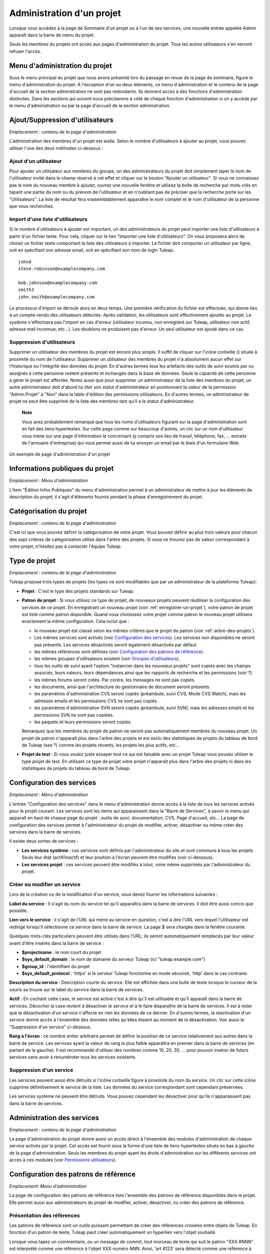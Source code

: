 


.. _administration-d'un-projet:

Administration d'un projet
==========================

Lorsque vous accédez à la page de Sommaire d'un projet ou à l'un de ses
services, une nouvelle entrée appelée Admin apparaît dans la barre de
menu du projet.

Seuls les membres du projets ont accès aux pages d'administration du
projet. Tous les autres utilisateurs s'en verront refuser l'accès.

Menu d'administration du projet
-------------------------------

Sous le menu principal du projet que nous avons présenté lors du passage
en revue de la page de sommaire, figure le menu d'administration du
projet. A l'exception d'un ou deux éléments, ce menu d'administration et
le contenu de la page d'accueil de la section administration ne sont pas
redondants. Ils donnent accès à des fonctions d'administration
distinctes. Dans les sections qui suivent nous préciserons à côté de
chaque fonction d'administration si on y accède par le menu
d'administration ou par la page d'accueil de la section administration.

Ajout/Suppression d'utilisateurs
--------------------------------

*Emplacement : contenu de la page d'administration*

L'administration des membres d'un projet est aisée. Selon le nombre
d'utilisateurs à ajouter au projet, vous pouvez utiliser l'une des deux
méthodes ci-dessous :

Ajout d'un utilisateur
``````````````````````

Pour ajouter un utilisateur aux membres du groupe, un des
administrateurs du projet doit simplement taper le nom de l'utilisateur
invité dans le champ réservé à cet effet et cliquer sur le bouton
"Ajouter un utilisateur". Si vous ne connaissez pas le nom du nouveau
membre à ajouter, ouvrez une nouvelle fenêtre et utilisez la boîte de
recherche par mots-clés en tapant une partie du nom ou du prénom de
l'utilisateur et en n'oubliant pas de préciser que la recherche porte
sur les "Utilisateurs". La liste de résultat fera vraisemblablement
apparaître le nom complet et le nom d'utilisateur de la personne que
vous recherchez.

Import d'une liste d'utilisateurs
``````````````````````````````````

Si le nombre d'utilisateurs à ajouter est important, un des
administrateurs du projet peut importer une liste d'utilisateurs à
partir d'un fichier texte. Pour cela, cliquer sur le lien "Importer une
liste d'utilisateurs". On vous proposera alors de choisir un fichier
texte comportant la liste des utilisateurs à importer. Le fichier doit
comporter un utilisateur par ligne, soit en spécifiant son adresse
email, soit en spécifiant son nom de login Tuleap.

::

    johnd
    steve.robinson@examplecompany.com

    bob.johnson@examplecompany.com
    smith3
    john.smith@examplecompany.com

Le processus d'import se déroule alors en deux temps. Une première
vérification du fichier est effectuée, qui donne lieu à un compte-rendu
des utilisateurs détectés. Après validation, les utilisateurs sont
effectivement ajoutés au projet. Le système n'effectuera pas l'import en
cas d'erreur (utilisateur inconnu, non enregistré sur
Tuleap, utilisateur non actif, adresse mail inconnue,
etc...). Les doublons ne produisent pas d'erreur. Un seul utilisateur
est ajouté dans ce cas.

Suppression d'utilisateurs
```````````````````````````

Supprimer un utilisateur des membres du projet est encore plus simple.
Il suffit de cliquer sur l'icône corbeille (|image0|) située à proximité
du nom de l'utilisateur. Supprimer un utilisateur des membres du projet
n'a absolument aucun effet sur l'historique ou l'intégrité des données
du projet. En d'autres termes tous les artefacts des outils de suivi
soumis par ou assignés à cette personne restent présents et inchangés
dans la base de données. Seule la capacité de cette personne à gérer le
projet est affectée. Notez aussi que pour supprimer un administrateur de
la liste des membres du projet, un autre administrateur doit d'abord lui
ôter son statut d'administrateur en positionnant la valeur de la
permission "Admin.Projet" à "Non" dans la table d'édition des
permissions utilisateurs. En d'autres termes, un administrateur de
projet ne peut être supprimé de la liste des membres tant qu'il a le
statut d'administrateur.

    **Note**

    Vous avez probablement remarqué que tous les noms d'utilisateurs
    figurant sur la page d'administration sont en fait des liens
    hypertextes. Sur cette page comme sur beaucoup d'autres, un clic sur
    un nom d'utilisateur vous mène sur une page d'information le
    concernant (y compris son lieu de travail, téléphone, fax, ...
    extraits de l'annuaire d'entreprise) qui vous permet aussi de lui
    envoyer un email par le biais d'un formulaire Web.

.. figure:: ../images/screenshots/sc_projectadminpage.png
   :align: center
   :alt: Un exemple de page d'administration d'un projet
   :name: Un exemple de page d'administration d'un projet

   Un exemple de page d'administration d'un projet

Informations publiques du projet
---------------------------------

*Emplacement : Menu d'administration*

L'item "Édition Infos Publiques" du menu d'administration permet à un
administrateur de mettre à jour les éléments de description du projet;
il s'agit d'éléments fournis pendant la phase d'enregistrement du
projet.

Catégorisation du projet
-------------------------

*Emplacement : contenu de la page d'administration*

C'est ici que vous pouvez définir la catégorisation de votre projet.
Vous pouvez définir au plus trois valeurs pour chacun des sept critères
de catégorisation utilisé dans l'arbre des projets. Si vous ne trouvez
pas de valeur correspondant à votre projet, n'hésitez pas à contacter
l'équipe Tuleap.

.. _type-de-projet:

Type de projet
---------------

*Emplacement : contenu de la page d'administration*

Tuleap propose trois types de projets (les types ne sont modifiables que par un administrateur de la plateforme Tuleap):

-  **Projet** : C'est le type des projets standards sur
   Tuleap.

-  **Patron de projet** : Si vous utilisez ce type de projet, de
   nouveaux projets peuvent réutiliser la configuration des services de
   ce projet. En enrégistrant un nouveau projet (voir :ref:`enregistrer-un-projet`), votre patron
   de projet est listé comme patron disponible. Quand vous choisissez
   votre projet comme patron le nouveau projet utilisera exactement la
   même configuration. Cela inclut que :

   -  le nouveau projet est classé selon les mêmes critères que le
      projet de patron (voir :ref:`arbre-des-projets`).

   -  Les mêmes services sont activés (voir `Configuration des services`_). Les services non
      disponibles ne seront pas présents. Les services désactivés seront
      également désactivés par défaut.

   -  les mêmes références sont définies (voir `Configuration des patrons de référence`_).

   -  les mêmes groupes d'utilisateurs existent (voir `Groupes d'utilisateurs`_).

   -  tous les outils de suivi ayant l'option "instancier dans les
      nouveaux projets" sont copiés avec les champs associés, leurs
      valeurs, leurs dépendances ainsi que les rapports de recherche et
      les permissions (voir ?).

   -  les mêmes forums seront créés. Par contre, les messages ne sont
      pas copiés.

   -  les documents, ainsi que l'architecture du gestionnaire de
      document seront présents.

   -  les paramètres d'administration CVS seront copiés (préambule,
      suivi CVS, Mode CVS Watch), mais les adresses emails et les
      permissions CVS ne sont pas copiés.

   -  les paramètres d'administration SVN seront copiés (préambule,
      suivi SVN), mais les adresses emails et les permissions SVN ne
      sont pas copiées.

   -  les paquets et leurs permissions seront copiés.

   Remarquez que les membres du projet de patron ne seront pas
   automatiquement membres du nouveau projet. Un projet de patron
   n'apparaît plus dans l'arbre des projets et est exclu des
   statistiques de projets du tableau de bord de Tuleap (see
   ?) comme les projets récents, les projets les plus actifs, etc...

-  **Projet de test** : Si vous voulez juste essayer tout ce qui est
   faisable avec un projet Tuleap vous pouvez utiliser le
   type projet de test. En utilisant ce type de projet votre projet
   n'apparaît plus dans l'arbre des projets ni dans les statistiques de
   projets du tableau de bord de Tuleap.

.. _configuration-des-services:

Configuration des services
--------------------------

*Emplacement : Menu d'administration*

L'entrée "Configuration des services" dans le menu d'administration
donne accès à la liste de tous les services activés pour le projet
courant. Les services sont les items qui apparaissent dans la "Barre de
Services", à savoir le menu qui apparaît en haut de chaque page du
projet : outils de suivi, documentation, CVS, Page d'accueil, etc... La
page de configuration des services permet à l'administrateur du projet
de modifier, activer, désactiver ou même créer des services dans la
barre de services.

Il existe deux sortes de services :

-  **Les services système** : ces services sont définis par
   l'administrateur du site et sont communs à tous les projets. Seuls
   leur état (actif/inactif) et leur position à l'écran peuvent être
   modifiés (voir ci-dessous).

-  **Les services projet** : ces services peuvent être modifiés à
   loisir, voire même supprimés par l'administrateur du projet.

Créer ou modifier un service
`````````````````````````````

Lors de la création ou de la modification d'un service, vous devez
fournir les informations suivantes :

**Label du service** : Il s'agit du nom du service tel qu'il apparaîtra
dans la barre de services. Il doit être aussi concis que possible.

**Lien vers le service** : il s'agit de l'URL qui mène au service en
question, c'est à dire l'URL vers lequel l'utilisateur est redirigé
lorsqu'il sélectionne ce service dans la barre de service. La page $
sera chargée dans la fenêtre courante.

Quelques mots-clés particuliers peuvent être utilisés dans l'URL; ils
seront automatiquement remplacés par leur valeur avant d'être insérés
dans la barre de service :

-  **$projectname** : le nom court du projet

-  **$sys\_default\_domain** : le nom de domaine du serveur
   Tuleap (ici "tuleap.example.com")

-  **$group\_id** : l'identifiant du projet

-  **$sys\_default\_protocol** : 'https' si le serveur
   Tuleap fonctionne en mode sécurisé, 'http' dans le cas
   contraire.

**Description du service** : Description courte du service. Elle est
affichée dans une bulle de texte lorsque le curseur de la souris se
trouve sur le label du service dans la barre de services.

**Actif** : En cochant cette case, le service est activé c'est à dire
qu'il est utilisable et qu'il apparaît dans la barre de services.
Décocher la case revient à désactiver le service et à le faire
disparaître de la barre de services. Il est à noter que la désactivation
d'un service n'affecte en rien les données de ce dernier. En d'autres
termes, la réactivation d'un service donne accès à l'ensemble des
données telles qu'elles étaient au moment de la désactivation. Voir
aussi la "Suppression d'un service" ci-dessous.

**Rang à l'écran** : ce nombre entier arbitraire permet de définir la
position de ce service relativement aux autres dans la barre de service.
Les services ayant la valeur de rang la plus faible apparaîtra en
premier dans la barre de services (en partant de la gauche). Il est
recommandé d'utiliser des nombres comme 10, 20, 30, ... pour pouvoir
insérer de futurs services sans avoir à renuméroter tous les services
existants.

Suppression d'un service
`````````````````````````

Les services peuvent aussi être détruits si l'icône corbeille figure à
proximité du nom du service. Un clic sur cette icône supprime
définitivement le service de la liste. Les données du service
correspondant sont cependant préservées.

Les services système ne peuvent être détruits. Vous pouvez cependant les
désactiver pour qu'ils n'apparaissent pas dans la barre de services.

Administration des services
---------------------------

*Emplacement : contenu de la page d'administration*

La page d'administration du projet donne aussi un accès direct à
l'ensemble des modules d'administration de chaque service activés par le
projet. Cet accès est fourni sous la forme d'une liste de liens
hypertextes situés en bas à gauche de la page d'administration. Seuls
les membres du projet ayant les droits d'administration sur les
différents services ont accès à ces modules (voir `Permissions utilisateurs`_).

Configuration des patrons de référence
--------------------------------------

*Emplacement: Menu d'administration*

La page de configuration des patrons de référence liste l'ensemble des
patrons de référence disponibles dans le projet. Elle permet aussi aux
administrateurs du projet de modifier, activer, désactiver, ou créer des
patrons de référence.

.. _presentation-des-references:

Présentation des références
`````````````````````````````

Les patrons de référence sont un outils puissant permettant de créer des
références croisées entre objets de Tuleap. En fonction d'un
patron de texte, Tuleap peut créer automatiquement un
hyperlien vers l'objet souhaité.

Lorsque vous tapez un commentaire, ou un message de commit, tout morceau
de texte qui suit le patron "XXX #NNN" est interprété comme une
référence à l'objet XXX numéro NNN. Ainsi, 'art #123' sera détecté comme
une référence à l'artefact numéro 123, et Tuleap créera
automatiquement un hyperlien qui pointe sur la page décrivant
précisément cet artefact.

Vous pouvez également référencer un objet appartenant à un autre projet.
A cette fin, utilisez soit 'XXX #num\_projet:NNN', soit 'XXX
#nom\_projet:NNN' pour référencer l'objet XXX numéro NNN appartenant au
projet numéro 'num\_projet', ou dont le nom est 'nom\_projet'. Par
exemple, 'wiki #monproj:Accueil' est une référence à la page wiki
'Accueil' du projet 'monproj'.

Certains patrons de référence peuvent nécessiter plusieurs paramètres.
Dans ce cas, utilisez le caractère '/' comme séparateur entre les
paramètres. Par exemple, 'wiki #Accueil/2' crée une référence vers la
page wiki 'Accueil' à la version 2.

Il existe deux types de patrons de référence :

-  **Les patrons de référence système** : ces patrons de référence sont
   définis par l'administrateur du site et sont communs à l'ensemble des
   projets. Ils ne peuvent pas être modifiés, excepté leur statut
   (activé/désactivé).

   La plupart des patrons de référence système sont liés à un service
   spécifique. Ainsi 'art', 'doc', 'file' ou 'wiki' sont liés
   respectivement aux services outils de suivi, gestionnaire de
   documents, gestionnaire de fichiers et Wiki. Afin de faciliter
   l'utilisation de ces patrons de référence, ils sont automatiquement
   activés ou désactivés lorsque le service correspondant est
   activé/désactivé. Cependant, il est toujours possible de les activer
   ou de les désactiver manuellement.

-  **Les patrons de référence projet** : ces patrons de référence
   peuvent être entièrement personnalisés par les administrateurs du
   projet.

Patrons de référence prédéfinis
````````````````````````````````

Voici la liste des patrons de référence prédéfinis :

-  **art #num ou artifact #num** : référence à l'artefact numéro 'num'.
   C'est un numéro global au système (l'artefact 'num' est unique, et
   n'existe que dans un projet). Cette référence crée un lien vers la
   page de description et de mise à jour de l'artefact. En sus des mots
   clés 'art' et 'artifact', les artefacts peuvent être référencés à
   l'aide du nom court de l'outil de suivi. Ainsi, un artefact issu d'un
   outil de suivi de bugs (anomalies) pourra être référencé par **bug
   #NNN**, une demande de support (support request) par **sr #NNN**, une
   tâche par **task #NNN** et un patch avec **patch #NNN**. Ainsi,
   lorque vous créez un outil de suivi personnalisé, il est important de
   bien choisir son nom court.

-  **commit #num ou cvs #num** : référence au commit CVS numéro 'num'.
   C'est un numéro global au système. Cette référence crée un lien vers
   la page de description du commit, qui contient le message du commit,
   la liste des fichiers modifiés, les liens vers les modifications, ...

-  **rev #num ou revision #num ou svn #num** : référence à la révision
   Subversion numéro 'num'. C'est un numéro propre au projet : si vous
   souhaitez référencer une révision Subversion d'un autre projet, il
   vous faudra spécifier le projet dans la référence (par exemple: 'rev
   #monproj#123'). Cette référence crée un lien vers la page de
   description de la révision, qui contient le message du commit, la
   liste des fichiers modifiés, les liens vers les modifications, ...

-  **wiki #pagewiki et wiki #pagewiki/num** : référence à la page Wiki
   nommée 'pagewiki'. Le second format permet de spécifier la version de
   la page Wiki. Les pages Wiki sont propres à un projet, donc si vous
   devez référencer une page appartenant à un autre projet, il faut
   spécifier le projet dans la référence.

-  **doc #num ou document #num** : référence au document numéro 'num'.
   C'est un numéro global au système. Les numéros de documents sont
   visibles dans la page principale du service 'Documentation' :
   l'identifiant est visible lorsqu'on place la souris sur le titre. La
   référence pointe sur le document lui-même.

-  **news #num** : référence vers l'annonce numéro 'num'. C'est un
   numéro global au système. Cette référence crée un lien vers la page
   d'annonce, où il est possible d'ajouter des commentaires.

-  **forum #num et msg #num** : référence vers le forum numéro 'num' ou
   vers le message de forum numéro 'num'. Ce sont des numéros globaux au
   système. La première référence crée un lien vers la page d'accueil du
   forum, tandis que la deuxième crée un lien vers un message précis.

-  **file #num** : référence vers le fichier numéro 'num'. C'est un
   numéro global au système. Ce type de référence permet de télécharger
   directement un fichier faisant partie d'une version. Les numéros de
   fichiers sont visibles dans la page principale du service 'Fichiers'
   : l'identifiant est visible lorsqu'on place la souris sur le nom du
   fichier. La référence pointe sur le fichier lui-même, et le
   navigateur peut alors vous demander à quel endroit vous voulez le
   sauvegarder. Il se peut aussi que vous deviez accepter la licence du
   projet avant de pouvoir télécharger le fichier.

-  **release #num** : référence vers la version (release) numéro 'num'.
   C'est un numéro global au système. Les numéros de version sont
   visibles dans la page principale du service 'Fichiers' :
   l'identifiant est visible lorsqu'on place la souris sur le nom de la
   version. La référence pointe sur la page d'accueil du gestionnaire de
   fichier, où la version référencée est mise en valeur dans la liste.

Utilisation des références
```````````````````````````

Lors des phases de développement ou de maintenance d'un projet, il est
essentiel de garder la trace des changements effectués dans le code
source. C'est ce que font les systèmes de gestion de configuration comme
CVS ou Subversion. En complément de ce suivi, il est tout aussi critique
de pouvoir relier ces changements de code aux artefacts (une tâche, une
anomalie ou une demande d'assistance) qui ont amené les développeurs à
modifier le code ou la documentation. Et inversement, à la lecture d'un
artefact il est très utile de voir quels changements il a engendré dans
le code source.

L'intégration de CVS et de Subversion avec Tuleap fournit
précisément ce mécanisme de références croisées. Ceci est rendu possible
par l'utilisation des références à utiliser dans les commentaires des
artefacts ou dans les messages de commits que Tuleap
reconnaît automatiquement.

Le système n'est pas limité aux références à des commits ou a des
artefact, puisqu'il est également possible de référencer un message
posté dans un forum, une documentation, ou un fichier. Le système est
suffisament flexible pour permettre le référencement d'objets qui ne
sont pas dans Tuleap. Il vous suffit de créer vos propres
patrons de référence pour relier vos messages à un gestionnaire de
document externe comme Docushare, ou à un outil de gestion de code
source comme ClearCase.

    **Tip**

    C'est une excellente pratique que de toujours référencer les tâches,
    anomalies, demande d'assistance appropriées dans le message de
    commit CVS ou Subversion. De la même façon, lorsque l'artefact
    correspondant est fermé, assurez-vous de mentionner le commit qui
    résout le problème dans un commentaire. Vous constaterez que cette
    pratique est extrêmement efficace pour suivre l'historique des
    changements et pourquoi un changement a eu lieu.

Création ou modification d'un patron de référence
``````````````````````````````````````````````````

Pour créer ou modifier un patron de référence, il faut remplir les
champs suivants :

1. **Mot-clé** : C'est le mot-clé qui va déclencher la création d'une
   référence lorsqu'il est détecté. Il est préférable de le choisir court
   et explicite pour favoriser la lecture des références.

2. **Description** : Courte description du patron de référence. Elle est
   affichée lorsqu'on place la souris sur une référence extraite.

3. **Lien** : C'est l'URL vers lequel pointe la référence. L'utilisateur
   sera automatiquement redirigé vers cette adresse s'il clique sur la
   référence. L'URL ne pointe pas nécessairement vers le serveur
   Tuleap : on peut créer des patrons de référence qui pointent
   vers des pages externes. La nouvelle page sera chargée dans le fenêtre
   courante.

Certaines chaînes de caractères seront interprétées lors de la création
de la référence :

-  **$projname** : nom court du projet.

-  **$group\_id** : numéro du projet.

-  **$0** : le mot-clé extrait par ce patron de référence.

-  **$1** : le premier paramètre de la référence.

-  **$2** : le deuxième paramètre de la référence.

-  **$3...$9** : du troisième au neuvième paramètre de la référence.

Exemples:

-  **artifact #25** : '$0' vaut 'artifact', '$1' vaut '25'

-  **wiki #tuleap:Accueil/1** : '$0' vaut 'wiki', '$1' vaut 'Accueil',
   '$2' vaut '1', '$projname' vaut 'tuleap'

-  **myref #123:1/23/456** : '$0' vaut 'myref', '$1' vaut '1', '$2' vaut
   '23', '$3' vaut '456' et '$group\_id' vaut '123'

-  **google #tuleap/enalean** : '$0' vaut 'google', '$1' vaut 'tuleap',
   '$2' vaut 'enalean'. Si vous avez défini le patron de référence
   'google', avec un lien pointant vers
   **http://www.google.com/search?hl=en&q=$1+$2**, cliquer sur la
   référence 'google #tuleap/enalean' lancera une recherche Google de
   'tuleap enalean'.

-  **ds #123** : '$0' vaut 'ds', '$1' vaut '123'. Si vous avez défini le
   patron de référence 'ds', avec un lien pointant vers
   **http://docushare/dsweb/Get/Document-$1**, cliquer sur la référence
   'ds #123' lancera le téléchargement du document '123' de votre
   serveur Docushare local.

Il faut noter que le nombre de paramètres est important : si le nombre
de paramètres dans le texte ne correspond pas au nombre de paramètres
définis dans le patron de référence, la référence ne sera pas extraite.
Ceci permet de créer plusieurs patrons de référence avec le même
mot-clé, mais un nombre de paramètres différent. Voyez par exemple les
références suivantes : 'wiki #Accueil' est une référence à un seul
paramètre pointant vers la page Wiki 'Accueil', alors que la référence
'wiki #Accueil/2' est une autre référence à deux paramètres pointant
vers la page Wiki 'Accueil' à la version '2'.

4. **Actif** : En cochant cette case, le patron de référence est activé,
   c'est à dire qu'il est utilisable et sera extrait automatiquement.
   Décocher la case revient à désactiver le patron de référence. Voir aussi
   la "Suppression d'un patron de référence" ci-dessous.

Suppression d'un patron de référence
`````````````````````````````````````

Les patrons de référence projet peuvent aussi être détruits. Un clic sur
l'icône corbeille figurant à proximité du nom du patron de référence
supprime définitivement ce dernier. Un patron de référence détruit devra
être recréé pour être à nouveau utilisable.

Les patrons de référence système ne peuvent être détruits. Vous pouvez
cependant les désactiver pour que les références ne soient plus
extraites.

Permissions utilisateurs
------------------------

*Emplacement : contenu de la page d'administration*

Les administrateurs du projet ont la capacité à définir les permissions
des membres du projets. Un membre de l'équipe de projet peut par exemple
avoir tous les droits d'administration sur l'outil de suivi des
anomalies et aucun droit concernant le gestionnaire de document du
projet.

.. figure:: ../images/screenshots/sc_userpermissions.png
   :align: center
   :alt: Un exemple de table de permissions des membres d'un projet
   :name: Un exemple de table de permissions des membres d'un projet

   Un exemple de table de permissions des membres d'un projet

`Un exemple de table de permissions des membres d'un projet`_ montre un exemple de table de permissions des membres d'un projet.
Chaque colonne représente un service ou une capacité de l'utilisateur et
chaque ligne représente les droits d'un des membres du projet. Passons
en revue chacune des colonnes :

-  **Admin Projet** : Un choix Oui/Non permet de définir si un
   utilisateur est un administrateur du projet ou pas. Un administrateur
   a absolument tous les droits sur tous les services, les délivrables
   et les membres du projet. Seuls les administrateurs ont accès à la
   page de définition des permissions des utilisateurs.

-  **Écriture CVS** : actuellement toujours positionné à Oui. Tous les
   membres du projet ont les droits d'accès en écriture sur le dépôt CVS
   [#f1]_ du projet et cela ne peut être modifié depuis l'interface
   utilisateur de Tuleap. Nous verrons cependant comment
   désactiver l'accès en écriture au dépôt CVS dans le chapitre qui lui
   est consacré (:ref:`controle-version-cvs`).

-  **Outils de suivi** :

   -  *None* : l'utilisateur a les mêmes droits sur cet outil qu'un
      utilisateur externe au projet.

   -  *Administrateur* : Les administrateurs des outils de suivi (et des
      autres services) ont tous les droits d'administration concernant
      ce service. Par exemple, il leur est possible de définir de
      nouveaux champs ou de nouvelles valeurs pour les champs de cet
      outil de suivi.

-  **Forums, Gestionnaire de documents, Gestionnaires de fichiers** :

   -  *None* : l'utilisateur a les mêmes droits sur cet outil qu'un
      utilisateur externe au projet.

   -  *Modérateur* : (Forums uniquement) : un modérateur a la capacité à
      gérer la section forum du projet, à savoir créer/détruire des
      forums, supprimer des messages indésirables dans un forum et
      changer la configuration d'un forum comme modifier le statut
      (public/privé) ou changer la description.

   -  *Éditeur* : (Gestionnaire de documents uniquement) : Un éditeur
      peut passer en revue et valider un document avant sa publication.
      Il peut aussi mettre à jour ou détruire un document.

   -  *Administrateur* : (Gestionnaire de fichiers uniquement) : un
      administrateur du gestionnaire de fichiers peut gérer les paquets
      et les versions de fichiers. Il peut aussi définir les permissions
      d'accès à ces fichiers pour les différents groupes d'utilisateurs
      existants. Il ne peut cependant pas définir les groupes
      d'utilisateurs. Seuls les administrateurs du projet ont cette
      possibilité.

-  **Membres des groupes d'utilisateurs** : Pour chaque utilisateur
   figure dans cette colonne la liste des groupes d'utilisateurs
   auxquels il appartient. Voir `Groupes d'utilisateurs`_ pour plus d'information sur les
   groupes d'utilisateurs.

    **Important**

    N'oubliez pas de cliquer sur le bouton "Mettre à jour les
    permissions" en bas de page après avoir effectué des modifications
    dans la table des permissions.

.. _groupes-d'utilisateurs:

Groupes d'utilisateurs
----------------------

*Emplacement : Menu d'administration*

Un groupe d'utilisateurs, aussi appelé "ugroup", est tout simplement un
regroupement d'utilisateurs Tuleap. Les groupes
d'utilisateurs sont utilisés dans le but de définir des permissions
spécifiques sur certaines données du projet (certains paquets ou
versions de fichiers par exemple - voir :ref:`modification-d'un-paquet`). Un groupe d'utilisateurs est
toujours attaché à un projet en particulier, mais les utilisateurs d'un
groupe ne doivent pas nécessairement être membres de ce projet.

Gestion des groupes d'utilisateurs
```````````````````````````````````

La fonction d'"Administration des groupes d'utilisateurs" donne accès à
la liste de tous les groupes d'utilisateurs définis pour ce projet et
permet d'en créer de nouveaux.

.. figure:: ../images/screenshots/sc_usergrouplist.png
   :align: center
   :alt: Page de gestion des groupes d'utilisateurs
   :name: Page de gestion des groupes d'utilisateurs

   Page de gestion des groupes d'utilisateurs

Dans la liste figure deux types de groupes (voir par exemple `Page de gestion des groupes d'utilisateurs`_) :

**Les groupes d'utilisateurs prédéfinis** : Ces groupes sont
automatiquement définis pour chaque projet. Il s'agit par exemple de :
**membres\_projet, admins\_projet, utilisateurs\_enregistres, personne,
admins\_gestionnaire\_fichier**, etc... Ces groupes sont dynamiques
c'est à dire que Tuleap maintient la liste des membres de ce
groupe pour vous. Ainsi si un nouveau membre du projet se voit accorder
les droits d'administrateur, il sera automatiquement ajouté au groupe
'admins\_projet' et disposera des mêmes permissions que celles déjà
accordées à ce groupe.

**Les groupes d'utilisateurs personnalisés** sont définis par les
administrateurs du projet. Ils sont composés d'une liste statique
d'utilisateurs qui doivent tous être des utilisateurs enregistrés de
Tuleap. Cette liste peut être modifiée à tout moment par
l'administrateur. Elle n'est pas modifiée automatiquement sauf si un
utilisateur est supprimé de la liste des membres du projet ou si son
compte Tuleap est supprimé.

Créer un groupe d'utilisateurs
```````````````````````````````

Lors de la création d'un groupe d'utilisateurs, les informations
suivantes doivent être fournies :

**Nom** : Il s'agit du nom du groupe tel qu'il apparaîtra dans les
écrans de définition des permissions. Le nom ne peut contenir ni espace,
ni ponctuation.

**Description** : une description courte du groupe d'utilisateurs. Elle
est uniquement utilisée dans les écrans d'administration des groupes
d'utilisateurs.

**Créer à partir de** : c'est un moyen de présélection rapide des
membres du groupe : vous pouvez créer un groupe à partir de rien (Groupe
vide) ou bien en partant de la liste des membres du projet ou des
administrateurs du projet. Les membres de ces groupes seront alors
automatiquement insérés dans le nouveau groupe. Dans l'étape suivante
vous pourrez ajouter ou supprimer des utilisateurs à ce groupe.

.. figure:: ../images/screenshots/sc_usergroupedit.png
   :align: center
   :alt: Édition d'un groupe d'utilisateur
   :name: Édition d'un groupe d'utilisateur

   Édition d'un groupe d'utilisateur

Sur l'écran suivant (voir `Édition d'un groupe d'utilisateur`_), l'administrateur du projet peut
sélectionner les membres du groupe nouvellement créé.

Deux colonnes sont visibles : celle de gauche contient la liste de tous
les utilisateurs enregistrés sur le site et celle de droite présente la
liste des utilisateurs déjà admis dans le groupe. Vous devez utiliser
les flèches situées entre les deux colonnes pour supprimer ou intégrer
de nouveaux utilisateurs dans ce groupe.

L'interface utilisateur offre aussi plusieurs façons très pratiques de
sélectionner certains utilisateurs lorsque la liste des utilisateurs
enregistrés est très longue. Vous pouvez, par exemple, choisir
d'afficher uniquement les utilisateurs dont le nom commence par une
certaine lettre de l'alphabet ou vous pouvez aussi filtrer en tapant une
partie du nom de l'utilisateur dans la boîte de texte 'Filtre'. Par
exemple, si vous tapez 'jean', seuls les utilisateurs dont le nom
complet ou le nom d'utilisateur comporte cette chaîne de caractères
seront affichés.

Une fois la sélection des utilisateurs terminée, il ne vous reste plus
qu'à cliquer sur le bouton Valider pour créer le groupe d'utilisateurs.

    **Tip**

    Il se peut que vous souhaitiez accorder certaines permissions à tous
    les membres du projet plus quelques utilisateurs externes. Dans ce
    cas, il peut vous paraître tentant de créer un nouveau groupe à
    partir du groupe membres\_projet et d'y ajouter les quelques
    utilisateurs externes manquants. Cette solution est tout à fait
    acceptable mais elle présente l'inconvénient de ne pas mettre à jour
    automatiquement le groupe lorsque de nouveaux utilisateurs quittent
    ou rejoignent les membres du projet. Dans ce cas vous devrez
    effectuer les mêmes opérations manuellement pour le groupe défini.
    Il est donc préférable de créer un groupe qui ne contient que les
    utilisateurs externes et de lui accorder les mêmes permissions qu'au
    groupe dynamique 'membres\_projet'.

Modifier un groupe d'utilisateurs
``````````````````````````````````

Pour mettre à jour un groupe d'utilisateurs existant, il suffit de le
sélectionner dans la liste des groupes d'utilisateurs. Un écran
semblable à l'écran de création apparaît alors qui vous permet de
modifier la composition de ce groupe d'utilisateurs.

Supprimer un groupe d'utilisateurs
```````````````````````````````````

Les groupes d'utilisateurs peuvent aisément être supprimés en cliquant
sur l'icône corbeille situé en regard du nom du groupe sur la page
d'administration des groupes (voir `Page de gestion des groupes d'utilisateurs`_). Seuls les groupes d'utilisateurs
personnalisés peuvent être supprimés.

    **Important**

    Veuillez noter que la suppression d'un groupe d'utilisateurs
    impliqué dans la définition de certaines permissions est une action
    dangereuse. Par exemple, si ce groupe sert à limiter l'accès à un
    paquet logiciel, la suppression du groupe entraînera la suppression
    du contrôle d'accès et son retour au comportement par défaut, c'est
    à dire un accès à tous les utilisateurs.

Liens entre groupes d'utilsateurs
`````````````````````````````````

Ces liens permettent à des utilisateurs qui sont membres d'un projet d'avoir des
droits dans en autre projet sans en devenir membre de celui-ci. Pour créer un lien
il faut être administrateur des deux projets.

Voyons cela avec un example. Supposons qu'il y ait un groupe d'utilisateurs
'some_people' dans le projet 'my project'. Supposons ensuite que l'on veuille leur
donner des droits dans un autre projet 'my software' dont ils ne sont pas membres.
Dans le projet 'my_software', naviguer au panneau d'admin, cliquer sur
**Administration des groupes utilisateurs** puis **Créer un nouveau groupe d'utilisateurs**.
Appeler ce nouveau groupe 'my_project_users', par exemple, puis cliquer sur **Créer un groupe d'utilisateurs**.

.. figure:: ../images/screenshots/user_group_binding2.png
   :align: center
   :alt: User Group Creation
   :name: User Group Creation

   User Group Creation

Une fois créé, une page s'affichera avec des onglets à gauche. Cliquer sur **Liens**
puis **Editer la liaison avec le groupe d'utilsateurs**. Il faudra préciser le
projet source. Choisir 'my_project' et le groupe d'utilsateurs 'some people'.
Valider la sélection avec **Modifier la liason**.

.. figure:: ../images/screenshots/user_group_binding3.png
   :align: center
   :alt: User Group Binding
   :name: User Group Binding

   User Group Binding

Voilà! Un groupe d'utilsateurs externes au projet a été créé et il est utilsable
partout dans le projet comme n'importe quel autre groupe d'utilisateurs.   


Informations complémentaires sur les groupes d'utilisateurs
````````````````````````````````````````````````````````````

Il est possible de connaître l'ensemble des groupes auquel appartient un
membre du projet en accédant à la page de définition des permissions des
membres (`Permissions utilisateurs`_). Veuillez noter cependant que seuls sont affichés les
groupes définis pour le projet courant. L'utilisateur peut effectivement
appartenir à d'autres groupes d'utilisateurs dans d'autre projets.

En bas de la page de modification d'un groupe d'utilisateurs (`Édition d'un groupe d'utilisateur`_) figure
aussi la liste de toutes les permissions dans lesquelles ce groupe est
impliqué au niveau des différents services (par exemple l'accès aux
paquets et versions des logiciels).

Lorsqu'un utilisateur quitte les membres du projet, il est
automatiquement supprimé de tous les groupes d'utilisateurs pour des
raisons de sécurité.

De la même façon lorsqu'un compte utilisateur est supprimé par les
administrateurs du site, il est automatiquement supprimé de tous les
groupes dont il est membre quel que soit le projet.

.. _exportation-des-donnees-du-projet:

Exportation des données du projet
---------------------------------

*Emplacement : Menu d'administration*

Tuleap est particulièrement attractif pour de nombreuses
équipes de projet car il offre une série d'outils complets pour le
développement et la gestion de projet. Un projet peut-être géré
quasiment intégralement depuis Tuleap. Cependant il se peut
que l'équipe ressente le besoin d'effectuer certaines opérations sur les
données du projet en dehors de Tuleap comme par exemple
rédiger un rapport sur l'état d'avancement du projet, ce qui se passe
bien ou moins bien, actualiser la date de livraison prévue, dériver des
données statistiques, etc...

Il n'est pas du ressort de Tuleap de fournir ces outils de
reporting sophistiqués. Il existe de nombreux outils spécialisés sur le
marché capable de générer des rapports d'activité et chaque équipe
possède son outil préféré. Dans le but de satisfaire la grande diversité
de ces besoins, Tuleap offre un mécanisme très efficace qui
permet d'exporter les données hors du projet pour les utiliser dans des
outils comme MS Access, MS Excel, Crystal Report, Open Office ou tout
autre outil adapté.

Tuleap offre 2 mécanismes d'exportation des données :

-  **Exportation au format texte** : ce mécanisme permet d'exporter les
   données au format CSV (Comma Separated Value), un format reconnu par
   quasiment tous les outils de bureautique ou les bases de données du
   marché. Si vous souhaitez développer votre propre application de
   reporting, la plupart des langages de programmation propose une
   librairie standard capable de manipuler le format CSV.

-  **Accès direct à la base de données** : à proprement parlé il ne
   s'agit pas d'exportation de données. Ce mécanisme permet en fait de
   se connecter directement à la base de données de vote projet via un
   pilote ODBC ou JDBC. Si vous souhaitez manipuler les données de votre
   projet avec un outil de base de données (comme MS Access ou une
   application ODBC/JDBC) c'est sans aucun doute le mécanisme
   d'exportation à utiliser.

Données exportées
``````````````````

Tuleap exporte les données suivantes (le détail des champs
exportés et de leur format est disponible sur la page
Tuleap) :

-  **Outil de suivi** : toutes les données des artefacts, l'historique
   de leurs modifications et leurs dépendances peuvent être exportés
   pour chaque outil de suivi.

-  **Réponses aux enquêtes** : toutes les réponses à toutes les enquêtes
   menées par votre projet sont exportables.

Exportation au format texte
````````````````````````````

L'exportation au format texte suit le format CSV bien connu de toutes
les suites bureautiques du marché. Il peut être très facilement importé
dans MS Access, MS Excel, Open Calc,…

Chargement d'un fichier CSV dans Excel
~~~~~~~~~~~~~~~~~~~~~~~~~~~~~~~~~~~~~~

Un clic sur un des liens d'exportation des données de la page
d'exportation génère et télécharge à la volée un fichier CSV que vous
pouvez sauvegarder sur votre ordinateur ou ouvrir directement dans Excel
ou tout autre tableur de votre choix. Aucune configuration particulière
n'est nécessaire dans la plupart des cas. Néanmoins, vous avez la
possibilité de changer le séparateur CSV ainsi que le format de date
(voir :ref:`preferences`) si le séparateur par défaut ne correspond pas au séparateur par
défaut de votre version d'Excel  [#f2]_.

Chargement de fichiers CSV dans MS-Access
~~~~~~~~~~~~~~~~~~~~~~~~~~~~~~~~~~~~~~~~~

Avant de pouvoir importer les données dans MS Access, vous devez d'abord
créer une nouvelle base de données. Exécutez ensuite les étapes
suivantes :

-  Sélectionnez
   ``Menu Fichier -> Accès aux données externes -> Importer``

-  Choisissez le fichier CSV que vous venez juste de sauvegarder puis
   cliquez sur le bouton ``Importer...``. Une prévisualisation de la
   table importée vous est présentée pour validation.

-  Cliquez sur le bouton ``Avancé...``

-  Positionnez le délimiteur de texte à " (un guillemet)

-  Positionnez le format de date à ``AMJ``

-  Positionnez le délimiteur de date à - (tiret)

-  Ensuite saisissez le nom et le type de chaque champ dans la partie
   inférieure de la boîte de dialogue. Souvenez-vous que ces
   informations sont disponibles sur la page d'exportation des données
   de Tuleap.

       **Note**

       **Remarque importante** : vous pouvez conserver les noms des
       champs par défaut (Champ1,....ChampN) ainsi que les types par
       défaut proposés par MS Access. La seule exception concerne les
       champs texte longs comme les champs commentaires ou la
       description originale d'un artefact dont le type doit être Memo.
       Si vous ne spécifiez pas ce type spécifique, MS Access va
       corrompre les données importées.

       Si vous rencontrez des difficultés à l'importation du fichier
       CSV, veuillez consulter la ?.

Après avoir spécifié les paramètres de l'importation, vous pouvez les
enregistrer en cliquant sur le bouton ``Sauvegarder sous...``. Pour de
futures importations sur la même table, cliquez simplement sur le bouton
Specs... et rechargez vos paramètres d'importation.

Accès direct à la base de données
``````````````````````````````````

Dans le but d'offrir une flexibilité maximale Tuleap offre
aussi un accès direct aux données du projet via un connexion ODBC ou
JDBC. Une fois installé sur votre PC, le pilote ODBC (ou JDBC) de MySQL
permet un accès transparent aux tables de votre base de données
spécifiques.

Si vous utilisez MS Access pour générer vos rapports d'activité, l'accès
direct à la base de données est le moyen le plus simple et le plus
rapide d'exploiter vos données.

Générer la base de données du projet
~~~~~~~~~~~~~~~~~~~~~~~~~~~~~~~~~~~~

Avant toute tentative d'accès aux données de votre projet via ODBC ou
JDBC vous devez d'abord générer la base de données du projet. Pour ce
faire, rendez vous sur la page d'exportation des données et cliquez sur
le lien 'Générer la base de données du projet' au bas de la page. Vous
devrez aussi cliquer sur ce lien à chaque fois que vous voulez
actualiser les données de votre projet.

Si tout se passe comme prévu, la base de données de votre projet sera
alors générée en temps réel et un message vous informera de la fin du
processus en vous rappelant la valeur des paramètres à utiliser pour
vous connecter depuis votre ordinateur. Conservez-les soigneusement.

    **Note**

    Si la base de données de votre projet contient
    plusieurs milliers d'enregistrements (tâches, bugs…), le processus
    de génération de la base de données peut prendre plusieurs minutes.

Installer et configurer le pilote ODBC de MySQL
~~~~~~~~~~~~~~~~~~~~~~~~~~~~~~~~~~~~~~~~~~~~~~~

Chargez tout d'abord le `pilote ODBC de
MySQL <http://www.mysql.com/downloads/api-myodbc.html>`__ et
décompressez l'archive dans un répertoire temporaire de votre choix.

Lancez l'exécution du programme setup et parcourez les étapes du
processus d'installation.\ **Remarque importante** : sur Windows vous
devez être administrateur pour pouvoir installer le pilote.

Ajouter votre base de données dans les Source de Données Windows. Pour
les utilisateurs de Windows :

-  Utilisez votre login Windows habituel.

-  Cliquez sur ``menu Démarrer ->
           Configuration -> Panneau de Configuration -> Outils
           d'administration -> Sources de données
           (ODBC).``

-  Sélectionnez l'onglet "DSN Utilisateur" et cliquez sur le bouton
   "Ajouter".

-  Sélectionnez l'item "MySQL" dans la liste puis cliquez sur le bouton
   "Terminer".

-  Une boîte de dialogue apparaît vous demandant les paramètres de
   connexion suivants :

   -  *Windows DSN Name* : c'est le nom de votre choix pour cette
      connexion. Vous pouvez indiquer quelque chose comme "Base de
      données du projet X" par exemple.

   -  *MySQL Host(IP ou nom)* : tuleap.example.com.

   -  *MySQL Database Name* : le nom de la bases de données correspond
      au nom court de votre projet préfixé par 'cx\_'. Il vous a été
      donné à la fin du processus de génération de votre base (voir plus
      haut).

   -  *User* : le nom d'utilisateur est 'cxuser'.

   -  *Password* : pas de mot passe (laissez le champ vide).

   -  *Port (if not 3306)* : utilisez le port par défaut (ou laissez le
      champ vide).

   -  *SQL command on connect* : aucune (laissez le champ vide).

Installer et configurer le pilote JDBC de MySQL
~~~~~~~~~~~~~~~~~~~~~~~~~~~~~~~~~~~~~~~~~~~~~~~

Pour ceux d'entre vous qui utilisent une application Java basée sur un
driver JDBC, les instructions d'installation du pilote JDBC de MySQL
sont disponibles sur la page `MySQL Java
Connectivity <http://www.mysql.com/doc/en/Java.html>`__ page.

Utiliser les données du projet depuis MS-Access
~~~~~~~~~~~~~~~~~~~~~~~~~~~~~~~~~~~~~~~~~~~~~~~

Avant d'utiliser MS-Access pour vous connecter à la base de données de
votre projet, assurez-vous que le pilote ODBC de MySQL est correctement
installé sur votre ordinateur (voir `Installer et configurer le pilote ODBC de MySQL`_) et que vous avez généré la base
de données elle-même (voir `Générer la base de données du projet`_). Ensuite exécutez les étapes suivantes :

-  Lancez MS Access et ouvrez une nouvelle base de données.

-  Dans le menu ``Fichier`` sélectionnez
   ``Données externes -> Importer``.

-  Dans la boîte de sélection ``Types de
           fichier`` sélectionnez l'entrée ``Bases de
           données ODBC``.

-  Sélectionnez l'onglet ``Source de données machine`` et cliquez sur la
   base de données de votre projet.

-  Sélectionnez les tables qui vous intéressent ou bien l'ensemble des
   tables en cliquant sur ``Tout sélectionner``.

MS-Access importe instantanément (à la vitesse de MS-Access :-)) les
données de votre projet et vous pouvez désormais exploiter vos données
comme vous le feriez pour une base de données native MS Access.

Importation d'artefacts dans les outils de suivi
------------------------------------------------

*Emplacement : contenu de la page d'administration*

Reportez vous à la ?.

.. _historique-du-projet:

Historique du projet
--------------------

*Emplacement : Menu d'administration*

L'historique du projet fournit une fonction d'audit aux membres du
projet. Un clic sur cet item montre une liste de l'ensemble des
changements opérés dans le module d'administration du projet depuis sa
création. La liste décrit la nature du changement intervenu
(modification des infos publiques, modification des permissions, ...),
la valeur de l'information avant le changement, l'auteur et la date de
la modification.

.. _journal-d'acces:

Journal des accès
-----------------

*Emplacement : Menu d'administration*

Selon la configuration du site Tuleap et la configuration de
chaque projet, différentes populations d'utilisateurs sont susceptibles
d'avoir accès au téléchargement de document, de code source et de
fichiers.

Le journal d'accès fournit aux membres du projet un audit complet des
accès à ces ressources. La page du journal d'accès comprend les
informations suivantes :

-  Les fichiers ont été téléchargés par qui et à quelle date. L'heure de
   téléchargement est indiquée en temps local pour l'utilisateur qui les
   a téléchargés.

-  La liste des opérations de checkout ou d'update sur le dépôt CVS
   ainsi que la liste des personnes ayant navigué dans l'arbre CVS via
   l'interface Web de Tuleap.

-  Quels utilisateurs ont accédé au dépôt Subversion soit via un client
   Subversion soit via l'interface Web de Tuleap.

-  Quels utilisateurs ont téléchargé des documents du gestionnaire de
   documentation du projet hormis ceux qui sont accessibles aux
   utilisateurs anonymes.

L'affichage du journal d'accès peut être filtré pour présenter soit
l'accès de tous les utilisateurs, soit ceux des membres du projet ou
encore ceux des non-membres (défaut). La fenêtre de temps peut aussi
être ajustée pour montrer une portion plus ou moins grande de
l'historique.

.. figure:: ../images/screenshots/sc_sourcecodeaccesslogs.png
   :align: center
   :alt: Exemple de journal d'accès 
   :name: Exemple de journal d'accès

   Exemple de journal d'accès

.. [#f1]
   CVS signifie Concurrent Version System. C'est l'un des systèmes de
   contrôle de version offert par Tuleap. CVS est utilisé
   par des centaines de milliers de projets à travers le monde. Voir
   http://www.cvshome.org pour plus d'information.

.. [#f2]
   Par exemple, le séparateur par défaut de la version française d'Excel
   est le point-virgule au lieu de la virgule.

.. |image0| image:: ../images/icons/trash.png
